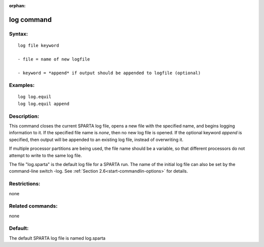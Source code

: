 
:orphan:

.. index:: log

.. _log:

.. _log-command:

###########
log command
###########

.. _log-syntax:

*******
Syntax:
*******

::

   log file keyword

   - file = name of new logfile

   - keyword = *append* if output should be appended to logfile (optional)

.. _log-examples:

*********
Examples:
*********

::

   log log.equil
   log log.equil append

.. _log-descriptio:

************
Description:
************

This command closes the current SPARTA log file, opens a new file with
the specified name, and begins logging information to it.  If the
specified file name is *none*, then no new log file is opened.  If the
optional keyword *append* is specified, then output will be appended
to an existing log file, instead of overwriting it.

If multiple processor partitions are being used, the file name should
be a variable, so that different processors do not attempt to write to
the same log file.

The file "log.sparta" is the default log file for a SPARTA run.  The
name of the initial log file can also be set by the command-line
switch -log.  See :ref:`Section 2.6<start-commandlin-options>` for
details.

.. _log-restrictio:

*************
Restrictions:
*************

none

.. _log-related-commands:

*****************
Related commands:
*****************

none

.. _log-default:

********
Default:
********

The default SPARTA log file is named log.sparta

